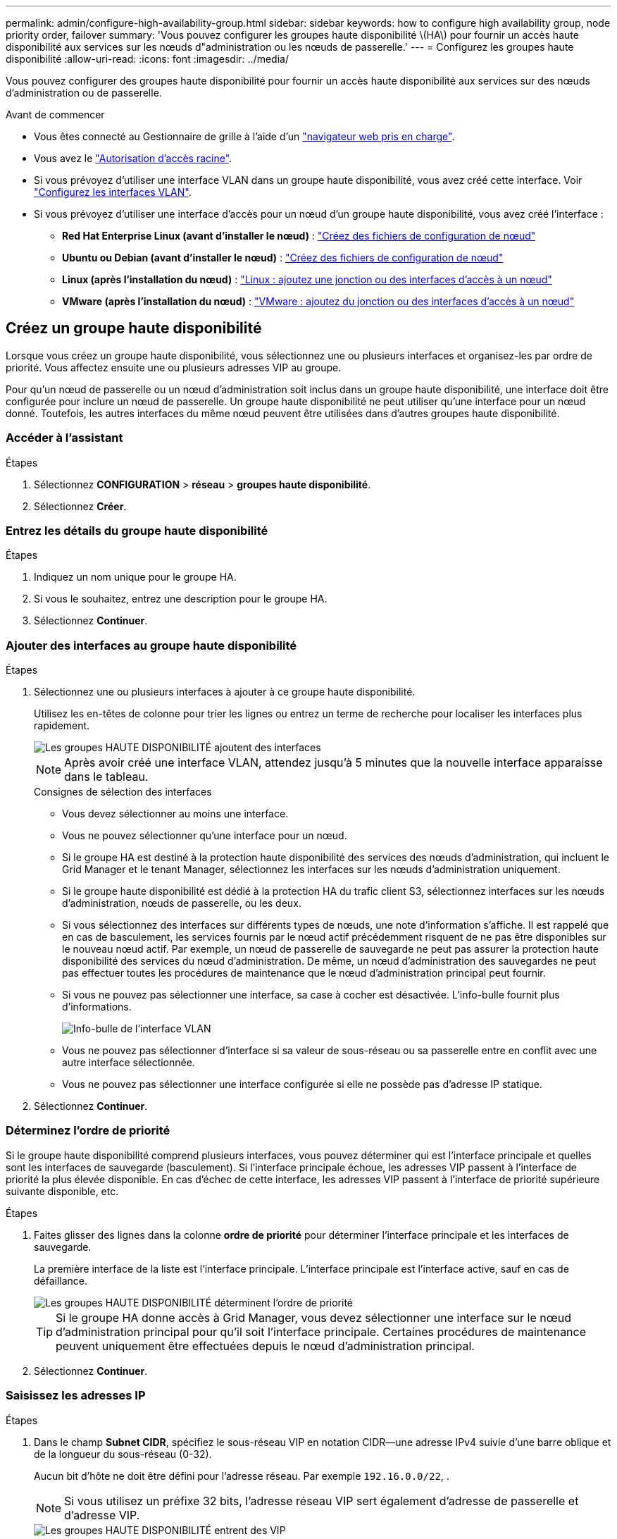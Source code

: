 ---
permalink: admin/configure-high-availability-group.html 
sidebar: sidebar 
keywords: how to configure high availability group, node priority order, failover 
summary: 'Vous pouvez configurer les groupes haute disponibilité \(HA\) pour fournir un accès haute disponibilité aux services sur les nœuds d"administration ou les nœuds de passerelle.' 
---
= Configurez les groupes haute disponibilité
:allow-uri-read: 
:icons: font
:imagesdir: ../media/


[role="lead"]
Vous pouvez configurer des groupes haute disponibilité pour fournir un accès haute disponibilité aux services sur des nœuds d'administration ou de passerelle.

.Avant de commencer
* Vous êtes connecté au Gestionnaire de grille à l'aide d'un link:../admin/web-browser-requirements.html["navigateur web pris en charge"].
* Vous avez le link:admin-group-permissions.html["Autorisation d'accès racine"].
* Si vous prévoyez d'utiliser une interface VLAN dans un groupe haute disponibilité, vous avez créé cette interface. Voir link:../admin/configure-vlan-interfaces.html["Configurez les interfaces VLAN"].
* Si vous prévoyez d'utiliser une interface d'accès pour un nœud d'un groupe haute disponibilité, vous avez créé l'interface :
+
** *Red Hat Enterprise Linux (avant d'installer le nœud)* : link:../rhel/creating-node-configuration-files.html["Créez des fichiers de configuration de nœud"]
** *Ubuntu ou Debian (avant d'installer le nœud)* : link:../ubuntu/creating-node-configuration-files.html["Créez des fichiers de configuration de nœud"]
** *Linux (après l'installation du nœud)* : link:../maintain/linux-adding-trunk-or-access-interfaces-to-node.html["Linux : ajoutez une jonction ou des interfaces d'accès à un nœud"]
** *VMware (après l'installation du nœud)* : link:../maintain/vmware-adding-trunk-or-access-interfaces-to-node.html["VMware : ajoutez du jonction ou des interfaces d'accès à un nœud"]






== Créez un groupe haute disponibilité

Lorsque vous créez un groupe haute disponibilité, vous sélectionnez une ou plusieurs interfaces et organisez-les par ordre de priorité. Vous affectez ensuite une ou plusieurs adresses VIP au groupe.

Pour qu'un nœud de passerelle ou un nœud d'administration soit inclus dans un groupe haute disponibilité, une interface doit être configurée pour inclure un nœud de passerelle. Un groupe haute disponibilité ne peut utiliser qu'une interface pour un nœud donné. Toutefois, les autres interfaces du même nœud peuvent être utilisées dans d'autres groupes haute disponibilité.



=== Accéder à l'assistant

.Étapes
. Sélectionnez *CONFIGURATION* > *réseau* > *groupes haute disponibilité*.
. Sélectionnez *Créer*.




=== Entrez les détails du groupe haute disponibilité

.Étapes
. Indiquez un nom unique pour le groupe HA.
. Si vous le souhaitez, entrez une description pour le groupe HA.
. Sélectionnez *Continuer*.




=== Ajouter des interfaces au groupe haute disponibilité

.Étapes
. Sélectionnez une ou plusieurs interfaces à ajouter à ce groupe haute disponibilité.
+
Utilisez les en-têtes de colonne pour trier les lignes ou entrez un terme de recherche pour localiser les interfaces plus rapidement.

+
image::../media/ha_group_add_interfaces.png[Les groupes HAUTE DISPONIBILITÉ ajoutent des interfaces]

+

NOTE: Après avoir créé une interface VLAN, attendez jusqu'à 5 minutes que la nouvelle interface apparaisse dans le tableau.

+
.Consignes de sélection des interfaces
** Vous devez sélectionner au moins une interface.
** Vous ne pouvez sélectionner qu'une interface pour un nœud.
** Si le groupe HA est destiné à la protection haute disponibilité des services des nœuds d'administration, qui incluent le Grid Manager et le tenant Manager, sélectionnez les interfaces sur les nœuds d'administration uniquement.
** Si le groupe haute disponibilité est dédié à la protection HA du trafic client S3, sélectionnez interfaces sur les nœuds d'administration, nœuds de passerelle, ou les deux.
** Si vous sélectionnez des interfaces sur différents types de nœuds, une note d'information s'affiche. Il est rappelé que en cas de basculement, les services fournis par le nœud actif précédemment risquent de ne pas être disponibles sur le nouveau nœud actif. Par exemple, un nœud de passerelle de sauvegarde ne peut pas assurer la protection haute disponibilité des services du nœud d'administration. De même, un nœud d'administration des sauvegardes ne peut pas effectuer toutes les procédures de maintenance que le nœud d'administration principal peut fournir.
** Si vous ne pouvez pas sélectionner une interface, sa case à cocher est désactivée. L'info-bulle fournit plus d'informations.
+
image::../media/vlan_parent_interface_tooltip.png[Info-bulle de l'interface VLAN]

** Vous ne pouvez pas sélectionner d'interface si sa valeur de sous-réseau ou sa passerelle entre en conflit avec une autre interface sélectionnée.
** Vous ne pouvez pas sélectionner une interface configurée si elle ne possède pas d'adresse IP statique.


. Sélectionnez *Continuer*.




=== Déterminez l'ordre de priorité

Si le groupe haute disponibilité comprend plusieurs interfaces, vous pouvez déterminer qui est l'interface principale et quelles sont les interfaces de sauvegarde (basculement). Si l'interface principale échoue, les adresses VIP passent à l'interface de priorité la plus élevée disponible. En cas d'échec de cette interface, les adresses VIP passent à l'interface de priorité supérieure suivante disponible, etc.

.Étapes
. Faites glisser des lignes dans la colonne *ordre de priorité* pour déterminer l'interface principale et les interfaces de sauvegarde.
+
La première interface de la liste est l'interface principale. L'interface principale est l'interface active, sauf en cas de défaillance.

+
image::../media/ha_group_determine_failover.png[Les groupes HAUTE DISPONIBILITÉ déterminent l'ordre de priorité]

+

TIP: Si le groupe HA donne accès à Grid Manager, vous devez sélectionner une interface sur le nœud d'administration principal pour qu'il soit l'interface principale. Certaines procédures de maintenance peuvent uniquement être effectuées depuis le nœud d'administration principal.

. Sélectionnez *Continuer*.




=== Saisissez les adresses IP

.Étapes
. Dans le champ *Subnet CIDR*, spécifiez le sous-réseau VIP en notation CIDR--une adresse IPv4 suivie d'une barre oblique et de la longueur du sous-réseau (0-32).
+
Aucun bit d'hôte ne doit être défini pour l'adresse réseau. Par exemple `192.16.0.0/22`, .

+

NOTE: Si vous utilisez un préfixe 32 bits, l'adresse réseau VIP sert également d'adresse de passerelle et d'adresse VIP.

+
image::../media/ha_group_select_virtual_ips.png[Les groupes HAUTE DISPONIBILITÉ entrent des VIP]

. Si vous le souhaitez, si des clients d'administration ou de locataire S3 accèdent à ces adresses VIP à partir d'un sous-réseau différent, entrez l'adresse IP *Gateway*. L'adresse de la passerelle doit se trouver dans le sous-réseau VIP.
+
Les utilisateurs client et admin utiliseront cette passerelle pour accéder aux adresses IP virtuelles.

. Entrez au moins une et dix adresses VIP pour l'interface active du groupe HA. Toutes les adresses VIP doivent se trouver dans le sous-réseau VIP et toutes seront actives en même temps sur l'interface active.
+
Vous devez fournir au moins une adresse IPv4. Vous pouvez éventuellement spécifier des adresses IPv4 et IPv6 supplémentaires.

. Sélectionnez *Créer groupe HA* et *Terminer*.
+
Le groupe haute disponibilité est créé et vous pouvez maintenant utiliser les adresses IP virtuelles configurées.





=== Étapes suivantes

Si vous utilisez ce groupe haute disponibilité pour équilibrer la charge, créez un terminal d'équilibreur de charge afin de déterminer le port et le protocole réseau, et de connecter tous les certificats requis. Voir link:configuring-load-balancer-endpoints.html["Configurer les terminaux de l'équilibreur de charge"].



== Modifiez un groupe haute disponibilité

Vous pouvez modifier un groupe haute disponibilité (HA) pour modifier son nom et sa description, ajouter ou supprimer des interfaces, modifier l'ordre de priorité ou ajouter ou mettre à jour des adresses IP virtuelles.

Par exemple, vous devrez peut-être modifier un groupe haute disponibilité si vous souhaitez supprimer le nœud associé à une interface sélectionnée dans la procédure de mise hors service d'un site ou d'un nœud.

.Étapes
. Sélectionnez *CONFIGURATION* > *réseau* > *groupes haute disponibilité*.
+
La page groupes haute disponibilité affiche tous les groupes haute disponibilité existants.

. Cochez la case du groupe haute disponibilité à modifier.
. Effectuez l'une des opérations suivantes, en fonction de ce que vous souhaitez mettre à jour :
+
** Sélectionnez *actions* > *Modifier l'adresse IP virtuelle* pour ajouter ou supprimer des adresses VIP.
** Sélectionnez *actions* > *Modifier le groupe HA* pour mettre à jour le nom ou la description du groupe, ajouter ou supprimer des interfaces, modifier l'ordre de priorité ou ajouter ou supprimer des adresses VIP.


. Si vous avez sélectionné *Modifier l'adresse IP virtuelle* :
+
.. Mettre à jour les adresses IP virtuelles du groupe haute disponibilité.
.. Sélectionnez *Enregistrer*.
.. Sélectionnez *Terminer*.


. Si vous avez sélectionné *Modifier le groupe HA* :
+
.. Vous pouvez également mettre à jour le nom ou la description du groupe.
.. Vous pouvez également cocher ou décocher les cases pour ajouter ou supprimer des interfaces.
+

NOTE: Si le groupe HA donne accès à Grid Manager, vous devez sélectionner une interface sur le nœud d'administration principal pour qu'il soit l'interface principale. Certaines procédures de maintenance peuvent uniquement être effectuées depuis le nœud d'administration principal

.. Vous pouvez également faire glisser des lignes pour modifier l'ordre de priorité de l'interface principale et des interfaces de sauvegarde de ce groupe haute disponibilité.
.. Si vous le souhaitez, mettez à jour les adresses IP virtuelles.
.. Sélectionnez *Enregistrer*, puis *Terminer*.






== Supprimer un groupe haute disponibilité

Vous pouvez supprimer un ou plusieurs groupes haute disponibilité (HA) à la fois.


TIP: Vous ne pouvez pas supprimer un groupe haute disponibilité s'il est lié à un terminal d'équilibrage de charge. Pour supprimer un groupe haute disponibilité, vous devez le supprimer de tous les terminaux d'équilibrage de charge qui l'utilisent.

Pour éviter toute interruption de service, mettez à jour toutes les applications client S3 affectées avant de supprimer un groupe haute disponibilité. Mettre à jour chaque client pour se connecter à l'aide d'une autre adresse IP, par exemple l'adresse IP virtuelle d'un autre groupe haute disponibilité ou l'adresse IP configurée pour une interface lors de l'installation.

.Étapes
. Sélectionnez *CONFIGURATION* > *réseau* > *groupes haute disponibilité*.
. Consultez la colonne *Load Balancer Endpoints* pour chaque groupe HA que vous souhaitez supprimer. Si des terminaux d'équilibrage de charge sont répertoriés :
+
.. Accédez à *CONFIGURATION* > *réseau* > *noeuds finaux de l'équilibreur de charge*.
.. Cochez la case du point final.
.. Sélectionnez *actions* > *Modifier le mode de liaison du point final*.
.. Mettez à jour le mode de liaison pour supprimer le groupe HA.
.. Sélectionnez *Enregistrer les modifications*.


. Si aucun point final de l'équilibreur de charge n'est répertorié, cochez la case de chaque groupe haute disponibilité à supprimer.
. Sélectionnez *actions* > *Supprimer groupe HA*.
. Vérifiez le message et sélectionnez *Supprimer le groupe HA* pour confirmer votre sélection.
+
Tous les groupes HA sélectionnés sont supprimés. Une bannière de réussite verte apparaît sur la page groupes de haute disponibilité.


